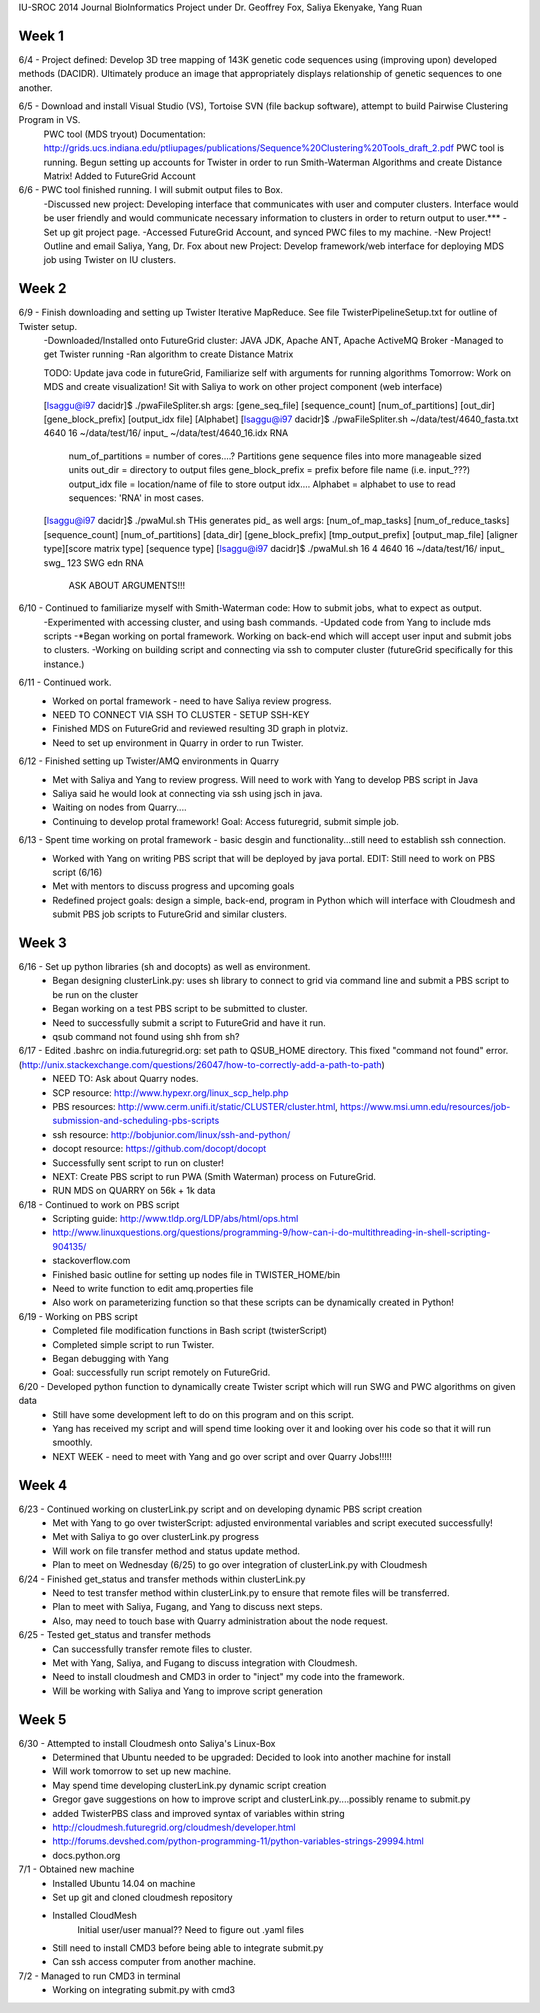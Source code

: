IU-SROC 2014 Journal
BioInformatics Project under Dr. Geoffrey Fox, Saliya Ekenyake, Yang Ruan

Week 1
____________________________________________________________________________________________________________________________________________
6/4 - Project defined: Develop 3D tree mapping of 143K genetic code sequences using (improving upon) developed methods (DACIDR). Ultimately 		produce an image that appropriately displays relationship of genetic sequences to one another.

6/5 - Download and install Visual Studio (VS), Tortoise SVN (file backup software), attempt to build Pairwise Clustering Program in VS.
	PWC tool (MDS tryout) Documentation: http://grids.ucs.indiana.edu/ptliupages/publications/Sequence%20Clustering%20Tools_draft_2.pdf
	PWC tool is running.
	Begun setting up accounts for Twister in order to run Smith-Waterman Algorithms and create Distance Matrix!
	Added to FutureGrid Account

6/6 - PWC tool finished running. I will submit output files to Box.
	-Discussed new project: Developing interface that communicates with user and computer clusters. Interface would be user friendly and 				would communicate necessary information to clusters in order to return output to user.***
	-Set up git project page.
	-Accessed FutureGrid Account, and synced PWC files to my machine.
	-New Project! Outline and email Saliya, Yang, Dr. Fox about new Project: Develop framework/web interface for deploying MDS job using 				Twister on IU clusters.

Week 2
____________________________________________________________________________________________________________________________________________
6/9 - Finish downloading and setting up Twister Iterative MapReduce. See file TwisterPipelineSetup.txt for outline of Twister setup.
	-Downloaded/Installed onto FutureGrid cluster: JAVA JDK, Apache ANT, Apache ActiveMQ Broker
	-Managed to get Twister running
	-Ran algorithm to create Distance Matrix

	TODO: Update java code in futureGrid, Familiarize self with arguments for running algorithms
	Tomorrow: Work on MDS and create visualization! Sit with Saliya to work on other project component (web interface)

	
	[lsaggu@i97 dacidr]$ ./pwaFileSpliter.sh
	args:  [gene_seq_file] [sequence_count] [num_of_partitions] [out_dir] [gene_block_prefix] [output_idx file] [Alphabet]
	[lsaggu@i97 dacidr]$ ./pwaFileSpliter.sh ~/data/test/4640_fasta.txt 4640 16 ~/data/test/16/ input_ ~/data/test/4640_16.idx RNA
		
		num_of_partitions = number of cores....?  Partitions gene sequence files into more manageable sized units
		out_dir = directory to output files
		gene_block_prefix = prefix before file name (i.e. input_???)
		output_idx file = location/name of file to store output idx....
		Alphabet = alphabet to use to read sequences: 'RNA' in most cases.
		


	[lsaggu@i97 dacidr]$ ./pwaMul.sh
	THis generates pid_ as well
	args:  [num_of_map_tasks] [num_of_reduce_tasks] [sequence_count] [num_of_partitions] [data_dir] [gene_block_prefix] [tmp_output_prefix] 		[output_map_file] [aligner type][score matrix type] [sequence type]
	[lsaggu@i97 dacidr]$ ./pwaMul.sh 16 4 4640 16 ~/data/test/16/ input_ swg_ 123 SWG edn RNA

		ASK ABOUT ARGUMENTS!!!

6/10 - Continued to familiarize myself with Smith-Waterman code: How to submit jobs, what to expect as output.
	-Experimented with accessing cluster, and using bash commands.
	-Updated code from Yang to include mds scripts
	-*Began working on portal framework. Working on back-end which will accept user input and submit jobs to clusters.
	-Working on building script and connecting via ssh to computer cluster (futureGrid specifically for this instance.)

6/11 - Continued work.
	- Worked on portal framework - need to have Saliya review progress.
	- NEED TO CONNECT VIA SSH TO CLUSTER - SETUP SSH-KEY
	- Finished MDS on FutureGrid and reviewed resulting 3D graph in plotviz.
	- Need to set up environment in Quarry in order to run Twister.

6/12 - Finished setting up Twister/AMQ environments in Quarry
	- Met with Saliya and Yang to review progress. Will need to work with Yang to develop PBS script in Java
	- Saliya said he would look at connecting via ssh using jsch in java.
	- Waiting on nodes from Quarry....
	- Continuing to develop protal framework! Goal: Access futuregrid, submit simple job.

6/13 - Spent time working on protal framework - basic desgin and functionality...still need to establish ssh connection.
	- Worked with Yang on writing PBS script that will be deployed by java portal. EDIT: Still need to work on PBS script (6/16)
	- Met with mentors to discuss progress and upcoming goals
	- Redefined project goals: design a simple, back-end, program in Python which will interface with Cloudmesh and submit PBS job scripts to 		FutureGrid and similar clusters. 

Week 3
______________________________________________________________________________________________________________________________________
6/16 - Set up python libraries (sh and docopts) as well as environment.
	- Began designing clusterLink.py: uses sh library to connect to grid via command line and submit a PBS script to be run on the cluster
	- Began working on a test PBS script to be submitted to cluster.
	- Need to successfully submit a script to FutureGrid and have it run.
	- qsub command not found using shh from sh?

6/17 - Edited .bashrc on india.futuregrid.org: set path to QSUB_HOME directory. This fixed "command not found" error. (http://unix.stackexchange.com/questions/26047/how-to-correctly-add-a-path-to-path)
	- NEED TO: Ask about Quarry nodes.
	- SCP resource: http://www.hypexr.org/linux_scp_help.php
	- PBS resources: http://www.cerm.unifi.it/static/CLUSTER/cluster.html, https://www.msi.umn.edu/resources/job-submission-and-scheduling-pbs-scripts
	- ssh resource: http://bobjunior.com/linux/ssh-and-python/
	- docopt resource: https://github.com/docopt/docopt

	- Successfully sent script to run on cluster!

	- NEXT: Create PBS script to run PWA (Smith Waterman) process on FutureGrid.
	- RUN MDS on QUARRY on 56k + 1k data

	
6/18 - Continued to work on PBS script
	- Scripting guide: http://www.tldp.org/LDP/abs/html/ops.html
	- http://www.linuxquestions.org/questions/programming-9/how-can-i-do-multithreading-in-shell-scripting-904135/
	- stackoverflow.com
	- Finished basic outline for setting up nodes file in TWISTER_HOME/bin
	- Need to write function to edit amq.properties file
	- Also work on parameterizing function so that these scripts can be dynamically created in Python!

6/19 - Working on PBS script
	- Completed file modification functions in Bash script (twisterScript)
	- Completed simple script to run Twister.
	- Began debugging with Yang
	- Goal: successfully run script remotely on FutureGrid.

6/20 - Developed python function to dynamically create Twister script which will run SWG and PWC algorithms on given data
	- Still have some development left to do on this program and on this script.
	- Yang has received my script and will spend time looking over it and looking over his code so that it will run smoothly.
	- NEXT WEEK - need to meet with Yang and go over script and over Quarry Jobs!!!!!

Week 4
________________________________________________________________________________________________________________________________________
6/23 - Continued working on clusterLink.py script and on developing dynamic PBS script creation
	- Met with Yang to go over twisterScript: adjusted environmental variables and script executed successfully!
	- Met with Saliya to go over clusterLink.py progress
	- Will work on file transfer method and status update method.
	- Plan to meet on Wednesday (6/25) to go over integration of clusterLink.py with Cloudmesh

6/24 - Finished get_status and transfer methods within clusterLink.py
	- Need to test transfer method within clusterLink.py to ensure that remote files will be transferred.
	- Plan to meet with Saliya, Fugang, and Yang to discuss next steps.
	- Also, may need to touch base with Quarry administration about the node request.

6/25 - Tested get_status and transfer methods
	- Can successfully transfer remote files to cluster.
	- Met with Yang, Saliya, and Fugang to discuss integration with Cloudmesh.
	- Need to install cloudmesh and CMD3 in order to "inject" my code into the framework.
	- Will be working with Saliya and Yang to improve script generation

Week 5
_________________________________________________________________________________________________________________________________________
6/30 - Attempted to install Cloudmesh onto Saliya's Linux-Box
	- Determined that Ubuntu needed to be upgraded: Decided to look into another machine for install
	- Will work tomorrow to set up new machine.
	- May spend time developing clusterLink.py dynamic script creation
	- Gregor gave suggestions on how to improve script and clusterLink.py....possibly rename to submit.py
	- added TwisterPBS class and improved syntax of variables within string

	- http://cloudmesh.futuregrid.org/cloudmesh/developer.html
	- http://forums.devshed.com/python-programming-11/python-variables-strings-29994.html
	- docs.python.org

7/1 - Obtained new machine
	- Installed Ubuntu 14.04 on machine
	- Set up git and cloned cloudmesh repository
	- Installed CloudMesh
		Initial user/user manual??
		Need to figure out .yaml files
	- Still need to install CMD3 before being able to integrate submit.py
	- Can ssh access computer from another machine.

7/2 - Managed to run CMD3 in terminal
	- Working on integrating submit.py with cmd3

